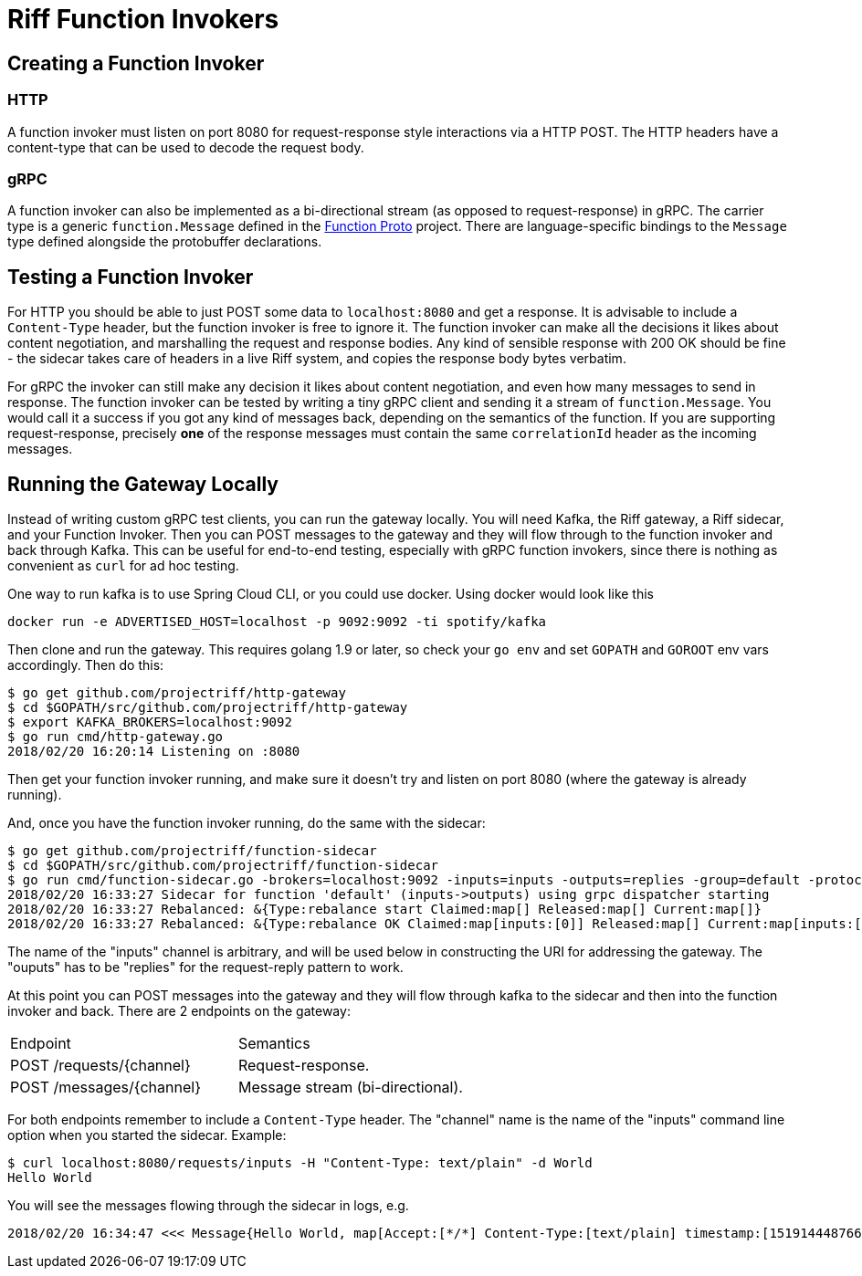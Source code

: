 = Riff Function Invokers

== Creating a Function Invoker

=== HTTP

A function invoker must listen on port 8080 for request-response style interactions via a HTTP POST. The HTTP headers have a content-type that can be used to decode the request body.

=== gRPC

A function invoker can also be implemented as a bi-directional stream (as opposed to request-response) in gRPC. The carrier type is a generic `function.Message` defined in the https://github.com/projectriff/function-proto[Function Proto] project. There are language-specific bindings to the `Message` type defined alongside the protobuffer declarations.

== Testing a Function Invoker

For HTTP you should be able to just POST some data to `localhost:8080` and get a response. It is advisable to include a `Content-Type` header, but the function invoker is free to ignore it. The function invoker can make all the decisions it likes about content negotiation, and marshalling the request and response bodies. Any kind of sensible response with 200 OK should be fine - the sidecar takes care of headers in a live Riff system, and copies the response body bytes verbatim.

For gRPC the invoker can still make any decision it likes about content negotiation, and even how many messages to send in response. The function invoker can be tested by writing a tiny gRPC client and sending it a stream of `function.Message`. You would call it a success if you got any kind of messages back, depending on the semantics of the function. If you are supporting request-response, precisely *one* of the response messages must contain the same `correlationId` header as the incoming messages.

== Running the Gateway Locally

Instead of writing custom gRPC test clients, you can run the gateway locally. You will need Kafka, the Riff gateway, a Riff sidecar, and your Function Invoker. Then you can POST messages to the gateway and they will flow through to the function invoker and back through Kafka. This can be useful for end-to-end testing, especially with gRPC function invokers, since there is nothing as convenient as `curl` for ad hoc testing.

One way to run kafka is to use Spring Cloud CLI, or you could use docker. Using docker would look like this

```
docker run -e ADVERTISED_HOST=localhost -p 9092:9092 -ti spotify/kafka
```

Then clone and run the gateway. This requires golang 1.9 or later, so check
your `go env` and set `GOPATH` and `GOROOT` env vars accordingly. Then
do this:

```
$ go get github.com/projectriff/http-gateway
$ cd $GOPATH/src/github.com/projectriff/http-gateway
$ export KAFKA_BROKERS=localhost:9092
$ go run cmd/http-gateway.go 
2018/02/20 16:20:14 Listening on :8080
```

Then get your function invoker running, and make sure it doesn't try and listen on port 8080 (where the gateway is already running).

And, once you have the function invoker running, do the same with the sidecar:

```
$ go get github.com/projectriff/function-sidecar
$ cd $GOPATH/src/github.com/projectriff/function-sidecar
$ go run cmd/function-sidecar.go -brokers=localhost:9092 -inputs=inputs -outputs=replies -group=default -protocol=grpc
2018/02/20 16:33:27 Sidecar for function 'default' (inputs->outputs) using grpc dispatcher starting
2018/02/20 16:33:27 Rebalanced: &{Type:rebalance start Claimed:map[] Released:map[] Current:map[]}
2018/02/20 16:33:27 Rebalanced: &{Type:rebalance OK Claimed:map[inputs:[0]] Released:map[] Current:map[inputs:[0]]}
```

The name of the "inputs" channel is arbitrary, and will be used below in constructing the URI for addressing the gateway. The "ouputs" has to be "replies" for the request-reply pattern to work.

At this point you can POST messages into the gateway and they will flow through kafka to the sidecar and then into the function invoker and back. There are 2 endpoints on the gateway:

|===

| Endpoint | Semantics

| POST /requests/{channel} | Request-response.
| POST /messages/{channel} | Message stream (bi-directional).

|===

For both endpoints remember to include a `Content-Type` header. The "channel" name is the name of the "inputs" command line option when you started the sidecar. Example: 

```
$ curl localhost:8080/requests/inputs -H "Content-Type: text/plain" -d World
Hello World
```

You will see the messages flowing through the sidecar in logs, e.g.

```
2018/02/20 16:34:47 <<< Message{Hello World, map[Accept:[*/*] Content-Type:[text/plain] timestamp:[1519144487664] correlationId:[b1a97d11-c2e1-4eb5-8919-92a859dcbf43]]}
```
